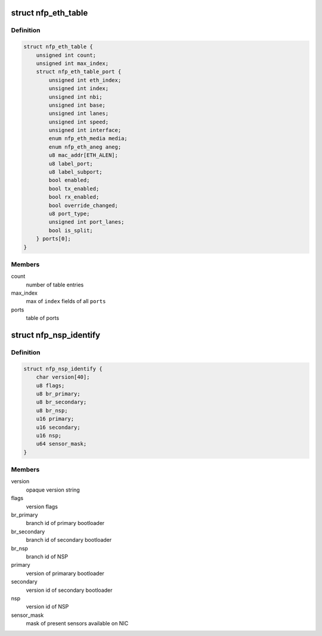 .. -*- coding: utf-8; mode: rst -*-
.. src-file: drivers/net/ethernet/netronome/nfp/nfpcore/nfp_nsp.h

.. _`nfp_eth_table`:

struct nfp_eth_table
====================

.. c:type:: struct nfp_eth_table

    ETH table information

.. _`nfp_eth_table.definition`:

Definition
----------

.. code-block:: c

    struct nfp_eth_table {
        unsigned int count;
        unsigned int max_index;
        struct nfp_eth_table_port {
            unsigned int eth_index;
            unsigned int index;
            unsigned int nbi;
            unsigned int base;
            unsigned int lanes;
            unsigned int speed;
            unsigned int interface;
            enum nfp_eth_media media;
            enum nfp_eth_aneg aneg;
            u8 mac_addr[ETH_ALEN];
            u8 label_port;
            u8 label_subport;
            bool enabled;
            bool tx_enabled;
            bool rx_enabled;
            bool override_changed;
            u8 port_type;
            unsigned int port_lanes;
            bool is_split;
        } ports[0];
    }

.. _`nfp_eth_table.members`:

Members
-------

count
    number of table entries

max_index
    max of \ ``index``\  fields of all \ ``ports``\ 

ports
    table of ports

.. _`nfp_nsp_identify`:

struct nfp_nsp_identify
=======================

.. c:type:: struct nfp_nsp_identify

    NSP static information

.. _`nfp_nsp_identify.definition`:

Definition
----------

.. code-block:: c

    struct nfp_nsp_identify {
        char version[40];
        u8 flags;
        u8 br_primary;
        u8 br_secondary;
        u8 br_nsp;
        u16 primary;
        u16 secondary;
        u16 nsp;
        u64 sensor_mask;
    }

.. _`nfp_nsp_identify.members`:

Members
-------

version
    opaque version string

flags
    version flags

br_primary
    branch id of primary bootloader

br_secondary
    branch id of secondary bootloader

br_nsp
    branch id of NSP

primary
    version of primarary bootloader

secondary
    version id of secondary bootloader

nsp
    version id of NSP

sensor_mask
    mask of present sensors available on NIC

.. This file was automatic generated / don't edit.

